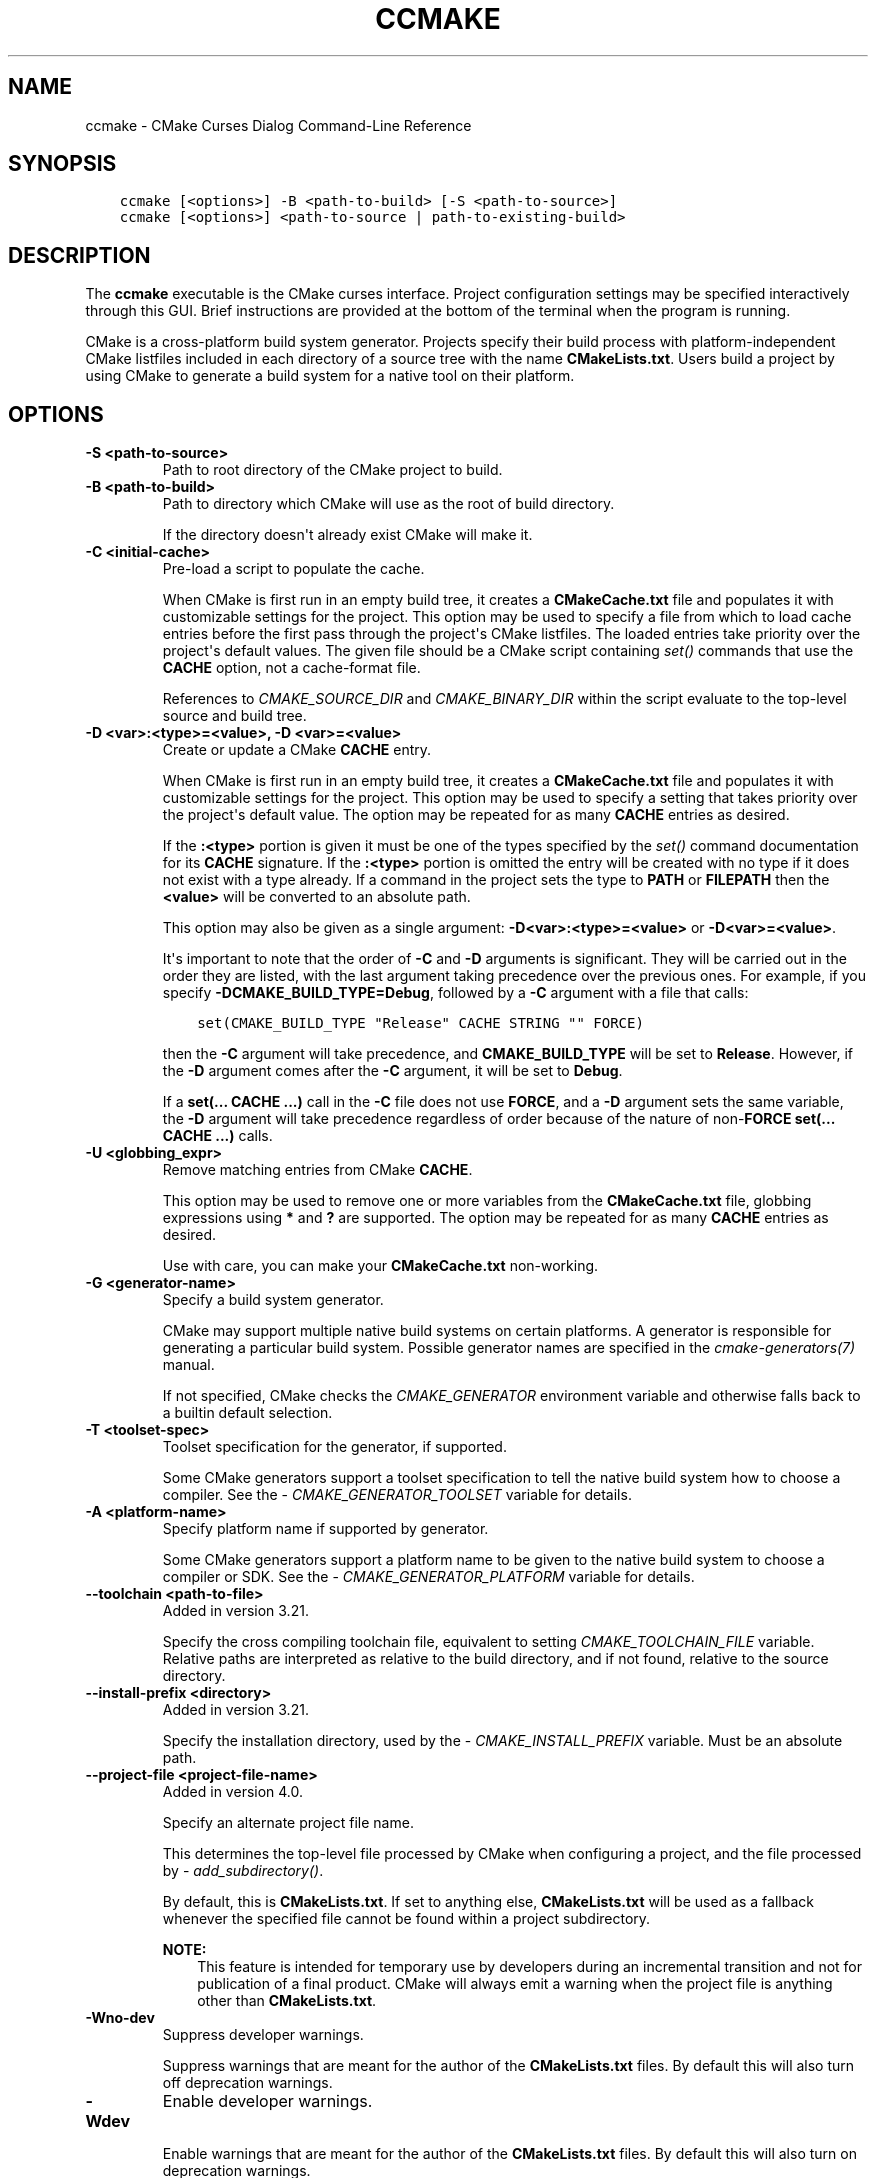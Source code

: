 .\" Man page generated from reStructuredText.
.
.
.nr rst2man-indent-level 0
.
.de1 rstReportMargin
\\$1 \\n[an-margin]
level \\n[rst2man-indent-level]
level margin: \\n[rst2man-indent\\n[rst2man-indent-level]]
-
\\n[rst2man-indent0]
\\n[rst2man-indent1]
\\n[rst2man-indent2]
..
.de1 INDENT
.\" .rstReportMargin pre:
. RS \\$1
. nr rst2man-indent\\n[rst2man-indent-level] \\n[an-margin]
. nr rst2man-indent-level +1
.\" .rstReportMargin post:
..
.de UNINDENT
. RE
.\" indent \\n[an-margin]
.\" old: \\n[rst2man-indent\\n[rst2man-indent-level]]
.nr rst2man-indent-level -1
.\" new: \\n[rst2man-indent\\n[rst2man-indent-level]]
.in \\n[rst2man-indent\\n[rst2man-indent-level]]u
..
.TH "CCMAKE" "1" "Jun 12, 2025" "4.0.3" "CMake"
.SH NAME
ccmake \- CMake Curses Dialog Command-Line Reference
.SH SYNOPSIS
.INDENT 0.0
.INDENT 3.5
.sp
.nf
.ft C
ccmake [<options>] \-B <path\-to\-build> [\-S <path\-to\-source>]
ccmake [<options>] <path\-to\-source | path\-to\-existing\-build>
.ft P
.fi
.UNINDENT
.UNINDENT
.SH DESCRIPTION
.sp
The \fBccmake\fP executable is the CMake curses interface.  Project
configuration settings may be specified interactively through this
GUI.  Brief instructions are provided at the bottom of the terminal
when the program is running.
.sp
CMake is a cross\-platform build system generator.  Projects specify
their build process with platform\-independent CMake listfiles included
in each directory of a source tree with the name \fBCMakeLists.txt\fP\&.
Users build a project by using CMake to generate a build system for a
native tool on their platform.
.SH OPTIONS
.INDENT 0.0
.TP
.B \-S <path\-to\-source>
Path to root directory of the CMake project to build.
.UNINDENT
.INDENT 0.0
.TP
.B \-B <path\-to\-build>
Path to directory which CMake will use as the root of build directory.
.sp
If the directory doesn\(aqt already exist CMake will make it.
.UNINDENT
.INDENT 0.0
.TP
.B \-C <initial\-cache>
Pre\-load a script to populate the cache.
.sp
When CMake is first run in an empty build tree, it creates a
\fBCMakeCache.txt\fP file and populates it with customizable settings for
the project.  This option may be used to specify a file from which
to load cache entries before the first pass through the project\(aqs
CMake listfiles.  The loaded entries take priority over the
project\(aqs default values.  The given file should be a CMake script
containing \X'tty: link #command:set'\fI\%set()\fP\X'tty: link' commands that use the \fBCACHE\fP option, not a
cache\-format file.
.sp
References to \X'tty: link #variable:CMAKE_SOURCE_DIR'\fI\%CMAKE_SOURCE_DIR\fP\X'tty: link' and \X'tty: link #variable:CMAKE_BINARY_DIR'\fI\%CMAKE_BINARY_DIR\fP\X'tty: link'
within the script evaluate to the top\-level source and build tree.
.UNINDENT
.INDENT 0.0
.TP
.B \-D <var>:<type>=<value>, \-D <var>=<value>
Create or update a CMake \fBCACHE\fP entry.
.sp
When CMake is first run in an empty build tree, it creates a
\fBCMakeCache.txt\fP file and populates it with customizable settings for
the project.  This option may be used to specify a setting that
takes priority over the project\(aqs default value.  The option may be
repeated for as many \fBCACHE\fP entries as desired.
.sp
If the \fB:<type>\fP portion is given it must be one of the types
specified by the \X'tty: link #command:set'\fI\%set()\fP\X'tty: link' command documentation for its
\fBCACHE\fP signature.
If the \fB:<type>\fP portion is omitted the entry will be created
with no type if it does not exist with a type already.  If a
command in the project sets the type to \fBPATH\fP or \fBFILEPATH\fP
then the \fB<value>\fP will be converted to an absolute path.
.sp
This option may also be given as a single argument:
\fB\-D<var>:<type>=<value>\fP or \fB\-D<var>=<value>\fP\&.
.sp
It\(aqs important to note that the order of \fB\-C\fP and \fB\-D\fP arguments is
significant. They will be carried out in the order they are listed, with the
last argument taking precedence over the previous ones. For example, if you
specify \fB\-DCMAKE_BUILD_TYPE=Debug\fP, followed by a \fB\-C\fP argument with a
file that calls:
.INDENT 7.0
.INDENT 3.5
.sp
.nf
.ft C
set(CMAKE_BUILD_TYPE \(dqRelease\(dq CACHE STRING \(dq\(dq FORCE)
.ft P
.fi
.UNINDENT
.UNINDENT
.sp
then the \fB\-C\fP argument will take precedence, and \fBCMAKE_BUILD_TYPE\fP will
be set to \fBRelease\fP\&. However, if the \fB\-D\fP argument comes after the \fB\-C\fP
argument, it will be set to \fBDebug\fP\&.
.sp
If a \fBset(... CACHE ...)\fP call in the \fB\-C\fP file does not use \fBFORCE\fP,
and a \fB\-D\fP argument sets the same variable, the \fB\-D\fP argument will take
precedence regardless of order because of the nature of non\-\fBFORCE\fP
\fBset(... CACHE ...)\fP calls.
.UNINDENT
.INDENT 0.0
.TP
.B \-U <globbing_expr>
Remove matching entries from CMake \fBCACHE\fP\&.
.sp
This option may be used to remove one or more variables from the
\fBCMakeCache.txt\fP file, globbing expressions using \fB*\fP and \fB?\fP are
supported.  The option may be repeated for as many \fBCACHE\fP entries as
desired.
.sp
Use with care, you can make your \fBCMakeCache.txt\fP non\-working.
.UNINDENT
.INDENT 0.0
.TP
.B \-G <generator\-name>
Specify a build system generator.
.sp
CMake may support multiple native build systems on certain
platforms.  A generator is responsible for generating a particular
build system.  Possible generator names are specified in the
\X'tty: link #manual:cmake-generators(7)'\fI\%cmake\-generators(7)\fP\X'tty: link' manual.
.sp
If not specified, CMake checks the \X'tty: link #envvar:CMAKE_GENERATOR'\fI\%CMAKE_GENERATOR\fP\X'tty: link' environment
variable and otherwise falls back to a builtin default selection.
.UNINDENT
.INDENT 0.0
.TP
.B \-T <toolset\-spec>
Toolset specification for the generator, if supported.
.sp
Some CMake generators support a toolset specification to tell
the native build system how to choose a compiler.  See the
\X'tty: link #variable:CMAKE_GENERATOR_TOOLSET'\fI\%CMAKE_GENERATOR_TOOLSET\fP\X'tty: link' variable for details.
.UNINDENT
.INDENT 0.0
.TP
.B \-A <platform\-name>
Specify platform name if supported by generator.
.sp
Some CMake generators support a platform name to be given to the
native build system to choose a compiler or SDK.  See the
\X'tty: link #variable:CMAKE_GENERATOR_PLATFORM'\fI\%CMAKE_GENERATOR_PLATFORM\fP\X'tty: link' variable for details.
.UNINDENT
.INDENT 0.0
.TP
.B \-\-toolchain <path\-to\-file>
Added in version 3.21.

.sp
Specify the cross compiling toolchain file, equivalent to setting
\X'tty: link #variable:CMAKE_TOOLCHAIN_FILE'\fI\%CMAKE_TOOLCHAIN_FILE\fP\X'tty: link' variable. Relative paths are interpreted as
relative to the build directory, and if not found, relative to the source
directory.
.UNINDENT
.INDENT 0.0
.TP
.B \-\-install\-prefix <directory>
Added in version 3.21.

.sp
Specify the installation directory, used by the
\X'tty: link #variable:CMAKE_INSTALL_PREFIX'\fI\%CMAKE_INSTALL_PREFIX\fP\X'tty: link' variable. Must be an absolute path.
.UNINDENT
.INDENT 0.0
.TP
.B \-\-project\-file <project\-file\-name>
Added in version 4.0.

.sp
Specify an alternate project file name.
.sp
This determines the top\-level file processed by CMake when configuring a
project, and the file processed by \X'tty: link #command:add_subdirectory'\fI\%add_subdirectory()\fP\X'tty: link'\&.
.sp
By default, this is \fBCMakeLists.txt\fP\&. If set to anything else,
\fBCMakeLists.txt\fP will be used as a fallback whenever the specified file
cannot be found within a project subdirectory.
.sp
\fBNOTE:\fP
.INDENT 7.0
.INDENT 3.5
This feature is intended for temporary use by developers during an incremental
transition and not for publication of a final product. CMake will always emit
a warning when the project file is anything other than \fBCMakeLists.txt\fP\&.
.UNINDENT
.UNINDENT
.UNINDENT
.INDENT 0.0
.TP
.B \-Wno\-dev
Suppress developer warnings.
.sp
Suppress warnings that are meant for the author of the
\fBCMakeLists.txt\fP files. By default this will also turn off
deprecation warnings.
.UNINDENT
.INDENT 0.0
.TP
.B \-Wdev
Enable developer warnings.
.sp
Enable warnings that are meant for the author of the \fBCMakeLists.txt\fP
files. By default this will also turn on deprecation warnings.
.UNINDENT
.INDENT 0.0
.TP
.B \-Wdeprecated
Enable deprecated functionality warnings.
.sp
Enable warnings for usage of deprecated functionality, that are meant
for the author of the \fBCMakeLists.txt\fP files.
.UNINDENT
.INDENT 0.0
.TP
.B \-Wno\-deprecated
Suppress deprecated functionality warnings.
.sp
Suppress warnings for usage of deprecated functionality, that are meant
for the author of the \fBCMakeLists.txt\fP files.
.UNINDENT
.INDENT 0.0
.TP
.B \-Werror=<what>
Treat CMake warnings as errors. \fB<what>\fP must be one of the following:
.INDENT 7.0
.TP
.B \fBdev\fP
Make developer warnings errors.
.sp
Make warnings that are meant for the author of the \fBCMakeLists.txt\fP files
errors. By default this will also turn on deprecated warnings as errors.
.TP
.B \fBdeprecated\fP
Make deprecated macro and function warnings errors.
.sp
Make warnings for usage of deprecated macros and functions, that are meant
for the author of the \fBCMakeLists.txt\fP files, errors.
.UNINDENT
.UNINDENT
.INDENT 0.0
.TP
.B \-Wno\-error=<what>
Do not treat CMake warnings as errors. \fB<what>\fP must be one of the following:
.INDENT 7.0
.TP
.B \fBdev\fP
Make warnings that are meant for the author of the \fBCMakeLists.txt\fP files not
errors. By default this will also turn off deprecated warnings as errors.
.TP
.B \fBdeprecated\fP
Make warnings for usage of deprecated macros and functions, that are meant
for the author of the \fBCMakeLists.txt\fP files, not errors.
.UNINDENT
.UNINDENT
.INDENT 0.0
.TP
.B \-version [<file>], \-\-version [<file>], /V [<file>]
Show program name/version banner and exit.
The output is printed to a named \fB<file>\fP if given.
.UNINDENT
.INDENT 0.0
.TP
.B \-h, \-H, \-\-help, \-help, \-usage, /?
Print usage information and exit.
.sp
Usage describes the basic command line interface and its options.
.UNINDENT
.INDENT 0.0
.TP
.B \-\-help <keyword> [<file>]
Print help for one CMake keyword.
.sp
\fB<keyword>\fP can be a property, variable, command, policy, generator
or module.
.sp
The relevant manual entry for \fB<keyword>\fP is
printed in a human\-readable text format.
The output is printed to a named \fB<file>\fP if given.
.sp
Changed in version 3.28: Prior to CMake 3.28, this option supported command names only.

.UNINDENT
.INDENT 0.0
.TP
.B \-\-help\-full [<file>]
Print all help manuals and exit.
.sp
All manuals are printed in a human\-readable text format.
The output is printed to a named \fB<file>\fP if given.
.UNINDENT
.INDENT 0.0
.TP
.B \-\-help\-manual <man> [<file>]
Print one help manual and exit.
.sp
The specified manual is printed in a human\-readable text format.
The output is printed to a named \fB<file>\fP if given.
.UNINDENT
.INDENT 0.0
.TP
.B \-\-help\-manual\-list [<file>]
List help manuals available and exit.
.sp
The list contains all manuals for which help may be obtained by
using the \fB\-\-help\-manual\fP option followed by a manual name.
The output is printed to a named \fB<file>\fP if given.
.UNINDENT
.INDENT 0.0
.TP
.B \-\-help\-command <cmd> [<file>]
Print help for one command and exit.
.sp
The \X'tty: link #manual:cmake-commands(7)'\fI\%cmake\-commands(7)\fP\X'tty: link' manual entry for \fB<cmd>\fP is
printed in a human\-readable text format.
The output is printed to a named \fB<file>\fP if given.
.UNINDENT
.INDENT 0.0
.TP
.B \-\-help\-command\-list [<file>]
List commands with help available and exit.
.sp
The list contains all commands for which help may be obtained by
using the \fB\-\-help\-command\fP option followed by a command name.
The output is printed to a named \fB<file>\fP if given.
.UNINDENT
.INDENT 0.0
.TP
.B \-\-help\-commands [<file>]
Print cmake\-commands manual and exit.
.sp
The \X'tty: link #manual:cmake-commands(7)'\fI\%cmake\-commands(7)\fP\X'tty: link' manual is printed in a
human\-readable text format.
The output is printed to a named \fB<file>\fP if given.
.UNINDENT
.INDENT 0.0
.TP
.B \-\-help\-module <mod> [<file>]
Print help for one module and exit.
.sp
The \X'tty: link #manual:cmake-modules(7)'\fI\%cmake\-modules(7)\fP\X'tty: link' manual entry for \fB<mod>\fP is printed
in a human\-readable text format.
The output is printed to a named \fB<file>\fP if given.
.UNINDENT
.INDENT 0.0
.TP
.B \-\-help\-module\-list [<file>]
List modules with help available and exit.
.sp
The list contains all modules for which help may be obtained by
using the \fB\-\-help\-module\fP option followed by a module name.
The output is printed to a named \fB<file>\fP if given.
.UNINDENT
.INDENT 0.0
.TP
.B \-\-help\-modules [<file>]
Print cmake\-modules manual and exit.
.sp
The \X'tty: link #manual:cmake-modules(7)'\fI\%cmake\-modules(7)\fP\X'tty: link' manual is printed in a human\-readable
text format.
The output is printed to a named \fB<file>\fP if given.
.UNINDENT
.INDENT 0.0
.TP
.B \-\-help\-policy <cmp> [<file>]
Print help for one policy and exit.
.sp
The \X'tty: link #manual:cmake-policies(7)'\fI\%cmake\-policies(7)\fP\X'tty: link' manual entry for \fB<cmp>\fP is
printed in a human\-readable text format.
The output is printed to a named \fB<file>\fP if given.
.UNINDENT
.INDENT 0.0
.TP
.B \-\-help\-policy\-list [<file>]
List policies with help available and exit.
.sp
The list contains all policies for which help may be obtained by
using the \fB\-\-help\-policy\fP option followed by a policy name.
The output is printed to a named \fB<file>\fP if given.
.UNINDENT
.INDENT 0.0
.TP
.B \-\-help\-policies [<file>]
Print cmake\-policies manual and exit.
.sp
The \X'tty: link #manual:cmake-policies(7)'\fI\%cmake\-policies(7)\fP\X'tty: link' manual is printed in a
human\-readable text format.
The output is printed to a named \fB<file>\fP if given.
.UNINDENT
.INDENT 0.0
.TP
.B \-\-help\-property <prop> [<file>]
Print help for one property and exit.
.sp
The \X'tty: link #manual:cmake-properties(7)'\fI\%cmake\-properties(7)\fP\X'tty: link' manual entries for \fB<prop>\fP are
printed in a human\-readable text format.
The output is printed to a named \fB<file>\fP if given.
.UNINDENT
.INDENT 0.0
.TP
.B \-\-help\-property\-list [<file>]
List properties with help available and exit.
.sp
The list contains all properties for which help may be obtained by
using the \fB\-\-help\-property\fP option followed by a property name.
The output is printed to a named \fB<file>\fP if given.
.UNINDENT
.INDENT 0.0
.TP
.B \-\-help\-properties [<file>]
Print cmake\-properties manual and exit.
.sp
The \X'tty: link #manual:cmake-properties(7)'\fI\%cmake\-properties(7)\fP\X'tty: link' manual is printed in a
human\-readable text format.
The output is printed to a named \fB<file>\fP if given.
.UNINDENT
.INDENT 0.0
.TP
.B \-\-help\-variable <var> [<file>]
Print help for one variable and exit.
.sp
The \X'tty: link #manual:cmake-variables(7)'\fI\%cmake\-variables(7)\fP\X'tty: link' manual entry for \fB<var>\fP is
printed in a human\-readable text format.
The output is printed to a named \fB<file>\fP if given.
.UNINDENT
.INDENT 0.0
.TP
.B \-\-help\-variable\-list [<file>]
List variables with help available and exit.
.sp
The list contains all variables for which help may be obtained by
using the \fB\-\-help\-variable\fP option followed by a variable name.
The output is printed to a named \fB<file>\fP if given.
.UNINDENT
.INDENT 0.0
.TP
.B \-\-help\-variables [<file>]
Print cmake\-variables manual and exit.
.sp
The \X'tty: link #manual:cmake-variables(7)'\fI\%cmake\-variables(7)\fP\X'tty: link' manual is printed in a
human\-readable text format.
The output is printed to a named \fB<file>\fP if given.
.UNINDENT
.SH SEE ALSO
.sp
The following resources are available to get help using CMake:
.INDENT 0.0
.TP
.B Home Page
\X'tty: link https://cmake.org'\fI\%https://cmake.org\fP\X'tty: link'
.sp
The primary starting point for learning about CMake.
.TP
.B Online Documentation and Community Resources
\X'tty: link https://cmake.org/documentation'\fI\%https://cmake.org/documentation\fP\X'tty: link'
.sp
Links to available documentation and community resources may be
found on this web page.
.TP
.B Discourse Forum
\X'tty: link https://discourse.cmake.org'\fI\%https://discourse.cmake.org\fP\X'tty: link'
.sp
The Discourse Forum hosts discussion and questions about CMake.
.UNINDENT
.SH COPYRIGHT
2000-2025 Kitware, Inc. and Contributors
.\" Generated by docutils manpage writer.
.
